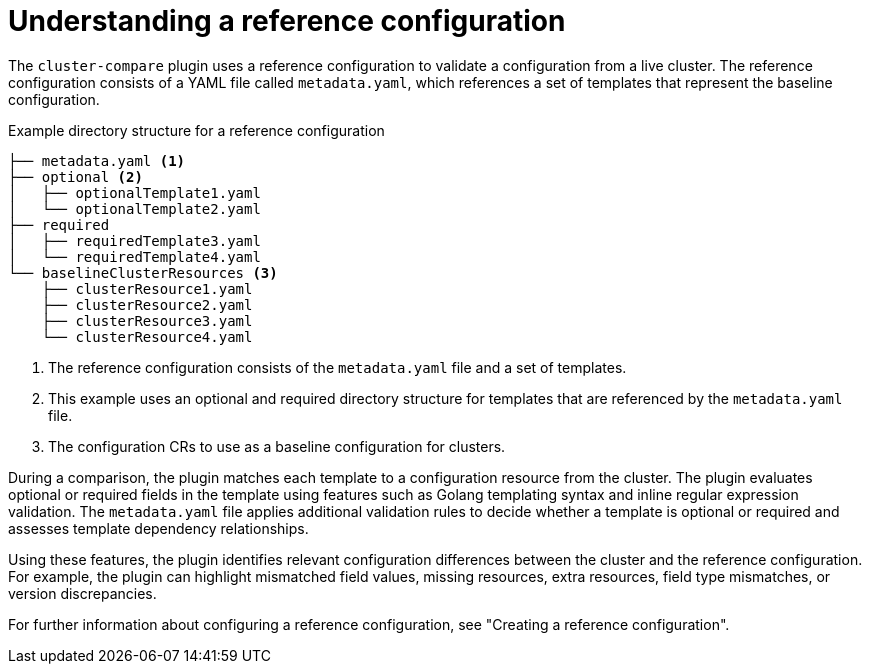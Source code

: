 // Module included in the following assemblies:

// *scalability_and_performance/cluster-compare/understanding-the-cluster-compare-plugin.adoc

:_mod-docs-content-type: CONCEPT

[id="understanding-a-reference-config_{context}"]
= Understanding a reference configuration

The `cluster-compare` plugin uses a reference configuration to validate a configuration from a live cluster.
The reference configuration consists of a YAML file called `metadata.yaml`, which references a set of templates that represent the baseline configuration.

.Example directory structure for a reference configuration
[source,text]
----
├── metadata.yaml <1>
├── optional <2>
│   ├── optionalTemplate1.yaml
│   └── optionalTemplate2.yaml
├── required
│   ├── requiredTemplate3.yaml
│   └── requiredTemplate4.yaml
└── baselineClusterResources <3>
    ├── clusterResource1.yaml
    ├── clusterResource2.yaml
    ├── clusterResource3.yaml
    └── clusterResource4.yaml
----
<1> The reference configuration consists of the `metadata.yaml` file and a set of templates.
<2> This example uses an optional and required directory structure for templates that are referenced by the `metadata.yaml` file.
<3> The configuration CRs to use as a baseline configuration for clusters.

During a comparison, the plugin matches each template to a configuration resource from the cluster.
The plugin evaluates optional or required fields in the template using features such as Golang templating syntax and inline regular expression validation. The `metadata.yaml` file applies additional validation rules to decide whether a template is optional or required and assesses template dependency relationships.

Using these features, the plugin identifies relevant configuration differences between the cluster and the reference configuration. For example, the plugin can highlight mismatched field values, missing resources, extra resources, field type mismatches, or version discrepancies.

For further information about configuring a reference configuration, see "Creating a reference configuration".

